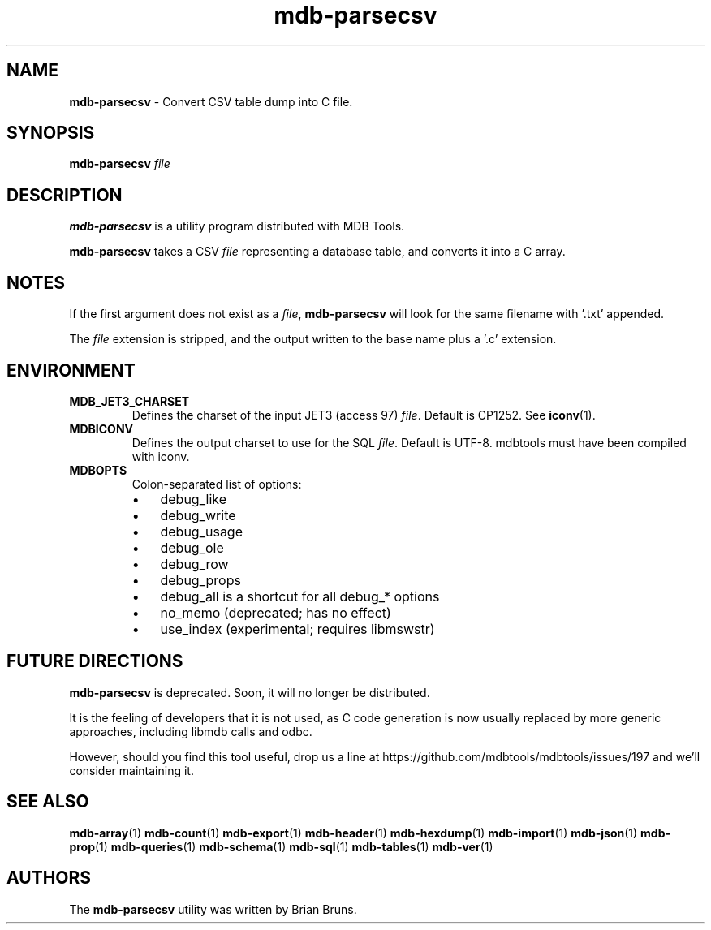 .\" Text automatically generated by txt2man
.TH mdb-parsecsv 1 "09 July 2022" "MDBTools 1.0.0" "Executable programs or shell commands"
.SH NAME
\fBmdb-parsecsv \fP- Convert CSV table dump into C file.
\fB
.SH SYNOPSIS
.nf
.fam C
\fBmdb-parsecsv\fP \fIfile\fP

.fam T
.fi
.fam T
.fi
.SH DESCRIPTION
\fBmdb-parsecsv\fP is a utility program distributed with MDB Tools.
.PP
\fBmdb-parsecsv\fP takes a CSV \fIfile\fP representing a database table, and converts
it into a C array.
.SH NOTES
If the first argument does not exist as a \fIfile\fP, \fBmdb-parsecsv\fP will look for
the same filename with '.txt' appended.
.PP
The \fIfile\fP extension is stripped, and the output written to the base name
plus a '.c' extension.
.SH ENVIRONMENT
.TP
.B
MDB_JET3_CHARSET
Defines the charset of the input JET3 (access 97) \fIfile\fP. Default is CP1252. See \fBiconv\fP(1).
.TP
.B
MDBICONV
Defines the output charset to use for the SQL \fIfile\fP. Default is UTF-8. mdbtools must have been compiled with iconv.
.TP
.B
MDBOPTS
Colon-separated list of options:
.RS
.IP \(bu 3
debug_like
.IP \(bu 3
debug_write
.IP \(bu 3
debug_usage
.IP \(bu 3
debug_ole
.IP \(bu 3
debug_row
.IP \(bu 3
debug_props
.IP \(bu 3
debug_all is a shortcut for all debug_* options
.IP \(bu 3
no_memo (deprecated; has no effect)
.IP \(bu 3
use_index (experimental; requires libmswstr)
.SH FUTURE DIRECTIONS
\fBmdb-parsecsv\fP is deprecated. Soon, it will no longer be distributed.
.PP
It is the feeling of developers that it is not used, as C code generation
is now usually replaced by more generic approaches, including libmdb calls
and odbc.
.PP
However, should you find this tool useful, drop us a line at
https://github.com/mdbtools/mdbtools/issues/197
and we'll consider maintaining it.
.SH SEE ALSO
\fBmdb-array\fP(1) \fBmdb-count\fP(1) \fBmdb-export\fP(1) \fBmdb-header\fP(1) \fBmdb-hexdump\fP(1)
\fBmdb-import\fP(1) \fBmdb-json\fP(1) \fBmdb-prop\fP(1) \fBmdb-queries\fP(1)
\fBmdb-schema\fP(1) \fBmdb-sql\fP(1) \fBmdb-tables\fP(1) \fBmdb-ver\fP(1)
.SH AUTHORS
The \fBmdb-parsecsv\fP utility was written by Brian Bruns.
